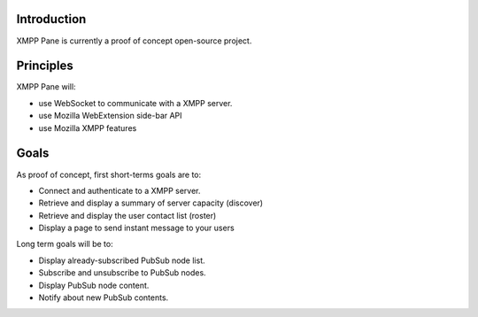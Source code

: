 Introduction
============

XMPP Pane is currently a proof of concept open-source project.

Principles
==========

XMPP Pane will:

- use WebSocket to communicate with a XMPP server.
- use Mozilla WebExtension side-bar API
- use Mozilla XMPP features

Goals
=====

As proof of concept, first short-terms goals are to:

- Connect and authenticate to a XMPP server.
- Retrieve and display a summary of server capacity (discover)
- Retrieve and display the user contact list (roster)
- Display a page to send instant message to your users

Long term goals will be to:

- Display already-subscribed PubSub node list.
- Subscribe and unsubscribe to PubSub nodes.
- Display PubSub node content.
- Notify about new PubSub contents.
